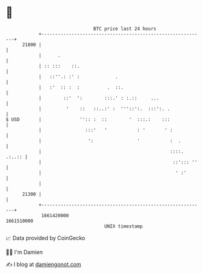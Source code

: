 * 👋

#+begin_example
                                   BTC price last 24 hours                    
               +------------------------------------------------------------+ 
         21800 |                                                            | 
               |      .                                                     | 
               | :: :::    ::.                                              | 
               |   ::''.: :' :             .                                | 
               |   :'  :: :  :          .  ::.                              | 
               |        ::'  ':        :::.' : :.::     ...                 | 
               |         '    ::   ::..:' :  '''::':.  :::':. .             | 
   $ USD       |              '':: :  ::        '  :::.:    :::             | 
               |                :::'   '           : '       ' :            | 
               |                 ':                '           :  .         | 
               |                                               ::::. .:..:: | 
               |                                                ::'::: ''   | 
               |                                                 ' :'       | 
               |                                                            | 
         21300 |                                                            | 
               +------------------------------------------------------------+ 
                1661420000                                        1661510000  
                                       UNIX timestamp                         
#+end_example
📈 Data provided by CoinGecko

🧑‍💻 I'm Damien

✍️ I blog at [[https://www.damiengonot.com][damiengonot.com]]
